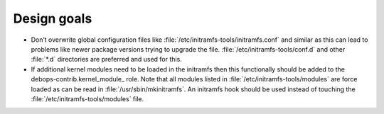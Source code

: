 .. Copyright (C) 2015-2017 Robin Schneider <ypid@riseup.net>
.. Copyright (C) 2017 DebOps <https://debops.org/>
.. SPDX-License-Identifier: GPL-3.0-only

Design goals
============

- Don’t overwrite global configuration files like
  :file:`/etc/initramfs-tools/initramfs.conf` and similar as this can lead to
  problems like newer package versions trying to upgrade the file.
  :file:`/etc/initramfs-tools/conf.d` and other :file:`*.d` directories are
  preferred and used for this.

- If additional kernel modules need to be loaded in the initramfs then this
  functionally should be added to the debops-contrib.kernel_module_ role.
  Note that all modules listed in :file:`/etc/initramfs-tools/modules` are
  force loaded as can be read in :file:`/usr/sbin/mkinitramfs`.
  An initramfs hook should be used instead of touching the
  :file:`/etc/initramfs-tools/modules` file.
